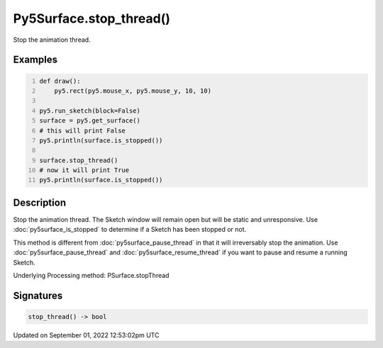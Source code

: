 Py5Surface.stop_thread()
========================

Stop the animation thread.

Examples
--------

.. raw:: html

    <div class="example-table">

.. raw:: html

    <div class="example-row"><div class="example-cell-image">

.. raw:: html

    </div><div class="example-cell-code">

.. code:: python
    :number-lines:

    def draw():
        py5.rect(py5.mouse_x, py5.mouse_y, 10, 10)

    py5.run_sketch(block=False)
    surface = py5.get_surface()
    # this will print False
    py5.println(surface.is_stopped())

    surface.stop_thread()
    # now it will print True
    py5.println(surface.is_stopped())

.. raw:: html

    </div></div>

.. raw:: html

    </div>

Description
-----------

Stop the animation thread. The Sketch window will remain open but will be static and unresponsive. Use :doc:`py5surface_is_stopped` to determine if a Sketch has been stopped or not.

This method is different from :doc:`py5surface_pause_thread` in that it will irreversably stop the animation. Use :doc:`py5surface_pause_thread` and :doc:`py5surface_resume_thread` if you want to pause and resume a running Sketch.

Underlying Processing method: PSurface.stopThread

Signatures
----------

.. code:: python

    stop_thread() -> bool
Updated on September 01, 2022 12:53:02pm UTC

